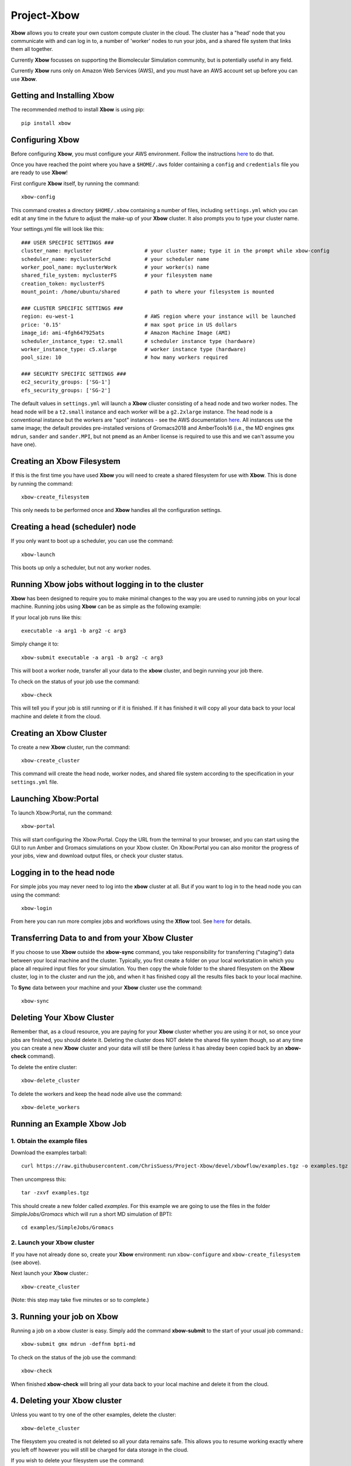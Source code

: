 Project-Xbow
============

**Xbow** allows you to create your own custom compute cluster in the cloud. The cluster has a "head' node that you communicate with and can log in to, a number of 'worker' nodes to run your jobs, and a shared file system that links them all together.

Currently **Xbow** focusses on supporting the Biomolecular Simulation community, but is potentially useful in any field.

.. image:: xbow_diagram_v2.png

Currently **Xbow** runs only on Amazon Web Services (AWS), and you must have an AWS account set up before you can use **Xbow**.


Getting and Installing **Xbow**
~~~~~~~~~~~~~~~~~~~~~~~~~~~~~~~~

The recommended method to install **Xbow** is using pip::

    pip install xbow


Configuring **Xbow**
~~~~~~~~~~~~~~~~~~~~~

Before configuring **Xbow**, you must configure your AWS environment. Follow the instructions `here <https://docs.aws.amazon.com/cli/latest/userguide/cli-chap-getting-started.html>`_ to do that.

Once you have reached the point where you have a ``$HOME/.aws`` folder containing a ``config`` and ``credentials`` file you are ready to use **Xbow**!

First configure **Xbow** itself, by running the command::

    xbow-config

This command creates a directory ``$HOME/.xbow`` containing a number of files, including ``settings.yml`` which you can edit at any time in the future to adjust the make-up of your **Xbow** cluster. It also prompts you to type your cluster name.

Your settings.yml file will look like this::

    ### USER SPECIFIC SETTINGS ###
    cluster_name: mycluster                 # your cluster name; type it in the prompt while xbow-config
    scheduler_name: myclusterSchd           # your scheduler name
    worker_pool_name: myclusterWork         # your worker(s) name
    shared_file_system: myclusterFS         # your filesystem name
    creation_token: myclusterFS
    mount_point: /home/ubuntu/shared        # path to where your filesystem is mounted

    ### CLUSTER SPECIFIC SETTINGS ###
    region: eu-west-1                       # AWS region where your instance will be launched 
    price: '0.15'                           # max spot price in US dollars
    image_id: ami-4fgh647925ats             # Amazon Machine Image (AMI)
    scheduler_instance_type: t2.small       # scheduler instance type (hardware)
    worker_instance_type: c5.xlarge         # worker instance type (hardware)
    pool_size: 10                           # how many workers required

    ### SECURITY SPECIFIC SETTINGS ###
    ec2_security_groups: ['SG-1']
    efs_security_groups: ['SG-2']

The default values in ``settings.yml`` will launch a **Xbow** cliuster consisting of a head node and two worker nodes. The
head node will be a ``t2.small`` instance and each worker will be a ``g2.2xlarge`` instance. The head node is a conventional
instance but the workers are "spot" instances - see the AWS documentation `here <https://aws.amazon.com/ec2/spot/>`_. All
instances use the same image; the default provides pre-installed versions of Gromacs2018 and AmberTools16 (i.e.,
the MD engines ``gmx mdrun``, ``sander`` and ``sander.MPI``, but not ``pmemd`` as an Amber license is required to use this and 
we can't assume you have one).

Creating an Xbow Filesystem
~~~~~~~~~~~~~~~~~~~~~~~~~~~

If this is the first time you have used **Xbow** you will need to create a shared filesystem for use with **Xbow**. This is done by running the command::

    xbow-create_filesystem

This only needs to be performed once and **Xbow** handles all the configuration settings.

Creating a head (scheduler) node
~~~~~~~~~~~~~~~~~~~~~~~~~~~~~~~~

If you only want to boot up a scheduler, you can use the command::

    xbow-launch
    
This boots up only a scheduler, but not any worker nodes.    

Running **Xbow** jobs without logging in to the cluster
~~~~~~~~~~~~~~~~~~~~~~~~~~~~~~~~~~~~~~~~~~~~~~~~~~~~~~~

**Xbow** has been designed to require you to make minimal changes to the way you are used to running jobs on your local machine. Running jobs using **Xbow** can be as simple as the following example::

If your local job runs like this::

    executable -a arg1 -b arg2 -c arg3

Simply change it to::

    xbow-submit executable -a arg1 -b arg2 -c arg3

This will boot a worker node, transfer all your data to the **xbow** cluster, and begin running your job there. 

To check on the status of your job use the command::

    xbow-check

This will tell you if your job is still running or if it is finished. If it has finished it will copy all your data back to your local machine and delete it from the cloud. 

Creating an **Xbow** Cluster
~~~~~~~~~~~~~~~~~~~~~~~~~~~~

To create a new **Xbow** cluster, run the command::

    xbow-create_cluster

This command will create the head node, worker nodes, and shared file system according to the specification in your ``settings.yml`` file.

Launching Xbow:Portal
~~~~~~~~~~~~~~~~~~~~~

To launch Xbow:Portal, run the command::

    xbow-portal

This will start configuring the Xbow:Portal. Copy the URL from the terminal to your browser, and you can start using the GUI to run Amber and Gromacs simulations on your Xbow cluster. On Xbow:Portal you can also monitor the progress of your jobs, view and download output files, or check your cluster status.

    
Logging in to the head node
~~~~~~~~~~~~~~~~~~~~~~~~~~~

For simple jobs you may never need to log into the **xbow** cluster at all. But if you want to log in to the head node you can using the command::

    xbow-login

From here you can run more complex jobs and workflows using the **Xflow** tool. See `here <https://github.com/ChrisSuess/Project-Xbow/wiki/An-Introduction-to-Xbowflow-Workflows>`_ for details.

Transferring Data to and from your **Xbow** Cluster
~~~~~~~~~~~~~~~~~~~~~~~~~~~~~~~~~~~~~~~~~~

If you choose to use **Xbow** outside the **xbow-sync** command, you take responsibility for transferring ("staging") data
between your local machine and the cluster. Typically, you first create a folder on your local workstation in which you place 
all required input files for your simulation. You then copy the whole folder to the shared filesystem on the **Xbow** cluster,
log in to the cluster and run the job, and when it has finished copy all the results files back to your local machine.

To **Sync** data between your machine and your **Xbow** cluster use the command::

    xbow-sync

Deleting Your **Xbow** Cluster
~~~~~~~~~~~~~~~~~~~~~~~~~~~~~~

Remember that, as a cloud resource, you are paying for your **Xbow** cluster whether you are using it or not, so once your jobs are finished, you should delete it. Deleting the cluster does NOT delete the shared file system though, so at any time you can create a new **Xbow** cluster and your data will still be there (unless it has alreday been copied back by an **xbow-check** command). 

To delete the entire cluster::

    xbow-delete_cluster

To delete the workers and keep the head node alive use the command::

    xbow-delete_workers

Running an Example **Xbow** Job
~~~~~~~~~~~~~~~~~~~~~~~~~~~~~~~

1. Obtain the example files
---------------------------
Download the examples tarball::

    curl https://raw.githubusercontent.com/ChrisSuess/Project-Xbow/devel/xbowflow/examples.tgz -o examples.tgz

Then uncompress this::

    tar -zxvf examples.tgz

This should create a new folder called *examples*. For this example we are going to use the files in the folder
*SimpleJobs/Gromacs* which will run a short MD simulation of BPTI::

    cd examples/SimpleJobs/Gromacs
    
2. Launch your **Xbow** cluster
-------------------------------

If you have not already done so, create your **Xbow** environment: run ``xbow-configure`` and ``xbow-create_filesystem`` 
(see above).

Next launch your **Xbow** cluster.::

    xbow-create_cluster

(Note: this step may take five minutes or so to complete.)

3. Running your job on **Xbow**
~~~~~~~~~~~~~~~~~~~~~~~~~~~~~~~

Running a job on a xbow cluster is easy. Simply add the command **xbow-submit** to the start of your usual job command.::

    xbow-submit gmx mdrun -deffnm bpti-md

To check on the status of the job use the command::

    xbow-check

When finished **xbow-check** will bring all your data back to your local machine and delete it from the cloud.

4. Deleting your **Xbow** cluster
~~~~~~~~~~~~~~~~~~~~~~~~~~~~~~~~~

Unless you want to try one of the other examples, delete the cluster::

    xbow-delete_cluster

The filesystem you created is not deleted so all your data remains safe. This allows you to resume working exactly where you left off however you will still be charged for data storage in the cloud.

If you wish to delete your filesystem use the command::

    xbow-delete_filesystem

This further prompts you to help avoid any nasty data deletion accidents!
